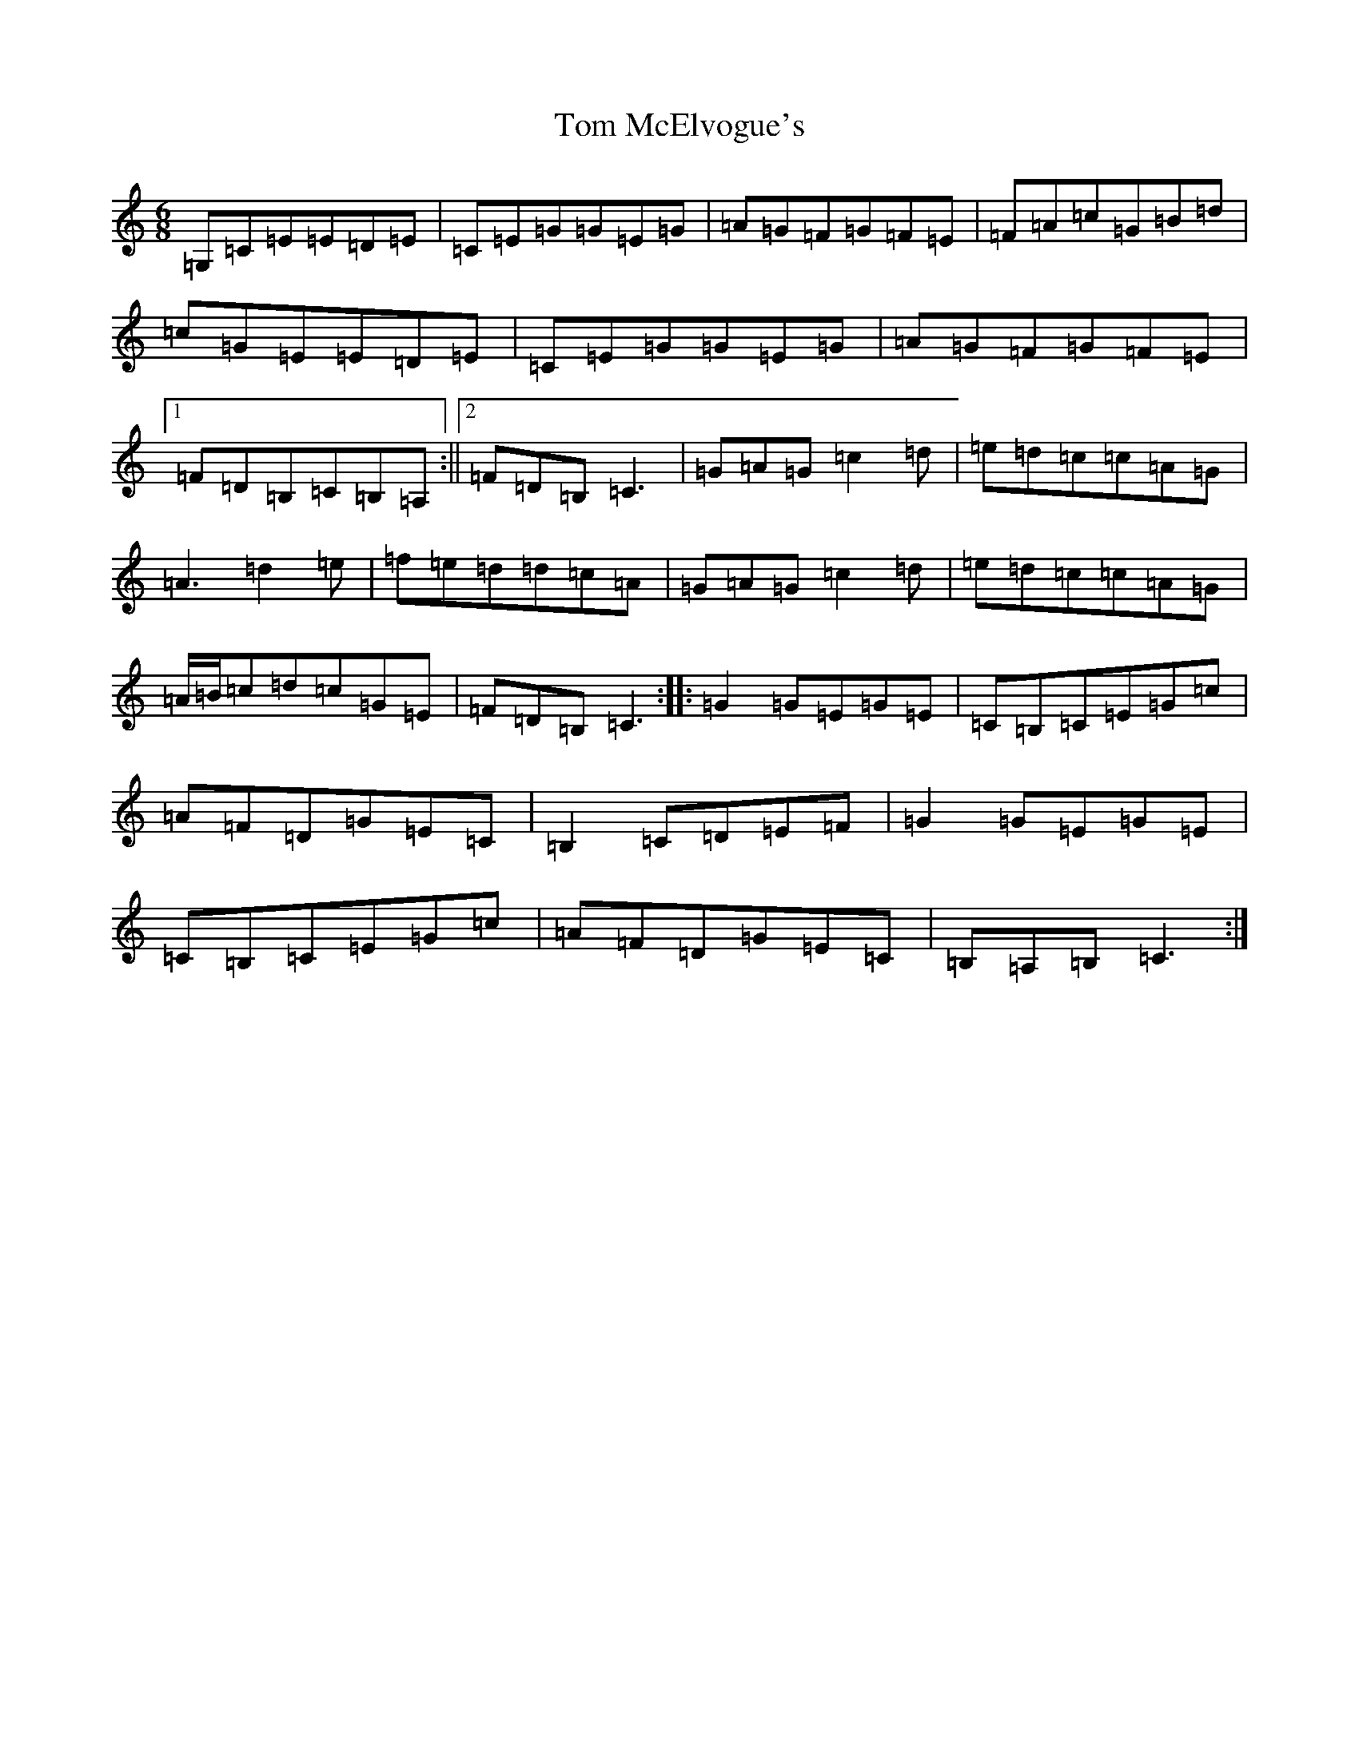 X: 21228
T: Tom McElvogue's
S: https://thesession.org/tunes/11189#setting11189
Z: G Major
R: jig
M: 6/8
L: 1/8
K: C Major
=G,=C=E=E=D=E|=C=E=G=G=E=G|=A=G=F=G=F=E|=F=A=c=G=B=d|=c=G=E=E=D=E|=C=E=G=G=E=G|=A=G=F=G=F=E|1=F=D=B,=C=B,=A,:||2=F=D=B,=C3|=G=A=G=c2=d|=e=d=c=c=A=G|=A3=d2=e|=f=e=d=d=c=A|=G=A=G=c2=d|=e=d=c=c=A=G|=A/2=B/2=c=d=c=G=E|=F=D=B,=C3:||:=G2=G=E=G=E|=C=B,=C=E=G=c|=A=F=D=G=E=C|=B,2=C=D=E=F|=G2=G=E=G=E|=C=B,=C=E=G=c|=A=F=D=G=E=C|=B,=A,=B,=C3:|